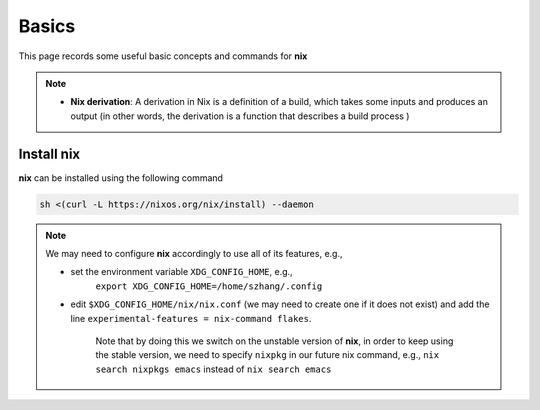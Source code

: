 Basics
=====

This page records some useful basic concepts and commands for **nix** 

.. note::

   - **Nix derivation**: A derivation in Nix is a definition of a build, which takes some inputs and produces an output (in other words, the derivation is a function that describes a build process )

Install nix
------
**nix** can be installed using the following command

.. code-block:: bash

   sh <(curl -L https://nixos.org/nix/install) --daemon

.. note::

   We may need to configure **nix** accordingly to use all of its features, e.g.,

   - set the environment variable ``XDG_CONFIG_HOME``, e.g., 
         | ``export XDG_CONFIG_HOME=/home/szhang/.config``
   - | edit ``$XDG_CONFIG_HOME/nix/nix.conf`` (we may need to create one if it does not exist) 
       and add the line ``experimental-features = nix-command flakes``.

         | Note that by doing this we switch on the unstable version of **nix**,
           in order to keep using the stable version, we need to specify ``nixpkg`` in our future nix command, e.g., ``nix search nixpkgs emacs``
           instead of ``nix search emacs``

